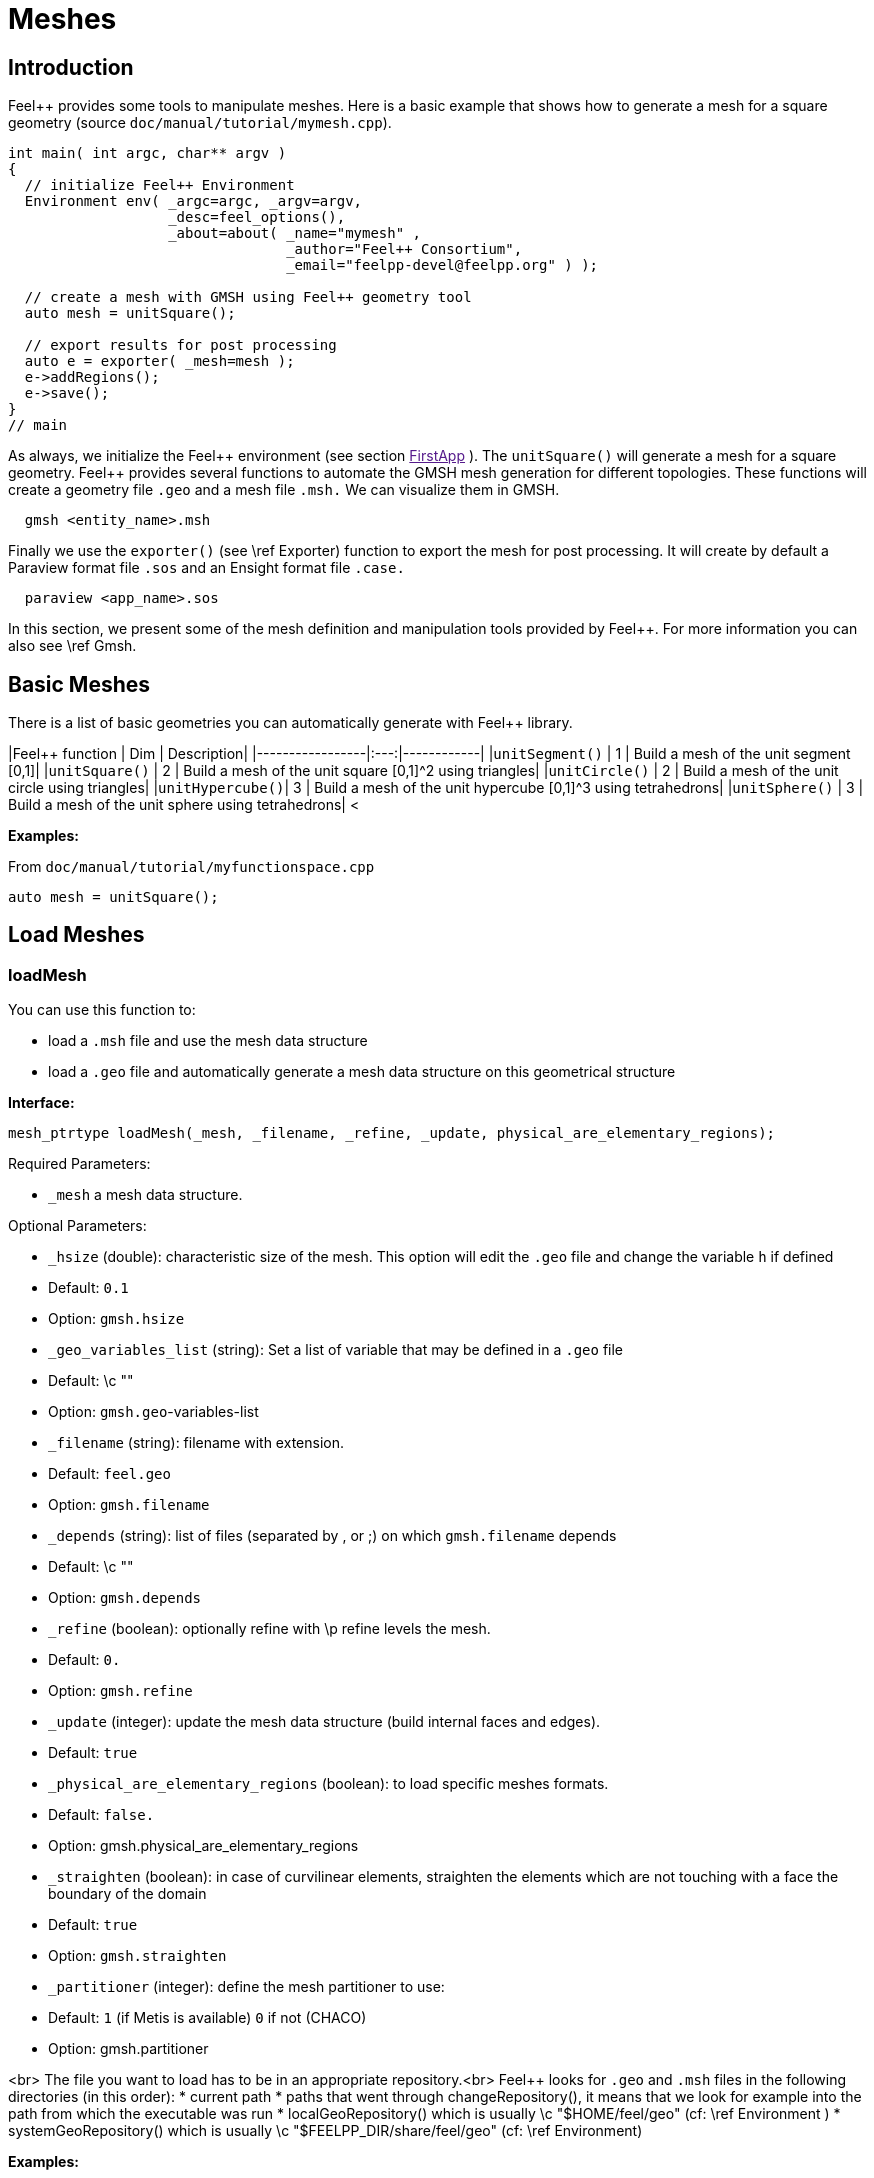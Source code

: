 Meshes
======

## Introduction

Feel++ provides some tools to manipulate meshes.
Here is a basic example that shows how to generate a mesh for a square geometry (source `doc/manual/tutorial/mymesh.cpp`).

[source,cpp]
----
int main( int argc, char** argv )
{
  // initialize Feel++ Environment
  Environment env( _argc=argc, _argv=argv,
                   _desc=feel_options(),
                   _about=about( _name="mymesh" ,
                                 _author="Feel++ Consortium",
                                 _email="feelpp-devel@feelpp.org" ) );

  // create a mesh with GMSH using Feel++ geometry tool
  auto mesh = unitSquare();

  // export results for post processing
  auto e = exporter( _mesh=mesh );
  e->addRegions();
  e->save();
}
// main
----

As always, we initialize the Feel\++ environment (see section  link:[FirstApp] ). The `unitSquare()` will generate a mesh for a square geometry. Feel++ provides several functions to automate the GMSH mesh generation for different topologies. These functions will create a geometry file `.geo` and a mesh file `.msh.` We can visualize them in GMSH.

[source,cpp]
----
  gmsh <entity_name>.msh
----

Finally we use the `exporter()` (see \ref Exporter) function to export the mesh for post processing. It will create by default a Paraview format file `.sos` and an Ensight format file `.case.`

[source,cpp]
----
  paraview <app_name>.sos
----

In this section, we present some of the mesh definition and manipulation tools provided by Feel++. For more information you can also see \ref Gmsh.


##  Basic Meshes

There is a list of basic geometries you can automatically generate with Feel++ library.

|Feel++ function  | Dim | Description|
|-----------------|:---:|------------|
|`unitSegment()`  | 1   | Build a mesh of the unit segment $$[0,1]$$|
|`unitSquare()`   | 2   | Build a mesh of the unit square $$[0,1]^2$$ using triangles|
|`unitCircle()`   | 2   | Build a mesh of the unit circle using triangles|
|`unitHypercube()`| 3   | Build a mesh of the unit hypercube $$[0,1]^3$$ using tetrahedrons|
|`unitSphere()`   | 3   | Build a mesh of the unit sphere using tetrahedrons|
<



**Examples:**

From `doc/manual/tutorial/myfunctionspace.cpp`

[source,cpp]
----
auto mesh = unitSquare();
----

##  Load Meshes
###  loadMesh

You can use this function to:

* load a `.msh` file and use the mesh data structure

* load a `.geo` file and automatically generate a mesh data structure on this geometrical structure

**Interface:**

[source,cpp]
----
mesh_ptrtype loadMesh(_mesh, _filename, _refine, _update, physical_are_elementary_regions);
----

Required Parameters:

* `_mesh`  a mesh data structure.

Optional Parameters:

 -  `_hsize`  (double): characteristic size of the mesh. This option will edit the `.geo` file and change the variable `h` if defined
   - Default: `0.1`
   -  Option: `gmsh.hsize`
 -  `_geo_variables_list`  (string): Set a list of variable that may be defined in a `.geo` file
   - Default: \c ""
   -  Option: `gmsh.geo`-variables-list
 -  `_filename`  (string): filename with extension.
   - Default: `feel.geo`
   -  Option: `gmsh.filename`
 -  `_depends`  (string): list of files (separated by , or ;) on which `gmsh.filename` depends
   - Default: \c ""
   -  Option: `gmsh.depends`
 - `_refine`  (boolean): optionally refine with \p refine levels the mesh.
   - Default: `0.`
   - Option: `gmsh.refine`
 - `_update`  (integer): update the mesh data structure (build internal faces and edges).
   - Default: `true`
 -  `_physical_are_elementary_regions`  (boolean): to load specific meshes formats.
   - Default: `false.`
   - Option: gmsh.physical_are_elementary_regions
 - `_straighten`  (boolean): in case of curvilinear elements, straighten the elements
   which are not touching with a face the boundary of the domain
   - Default: `true`
   - Option: `gmsh.straighten`
 - `_partitioner`  (integer): define the mesh partitioner to use:
   - Default: `1` (if Metis is available) `0` if not (CHACO)
   - Option: gmsh.partitioner


<br>
The file you want to load has to be in an appropriate repository.<br>
Feel++ looks for `.geo` and `.msh` files in the following directories (in this order):
* current path
* paths that went through changeRepository(), it means that we look for example into the path from which the executable was run
* localGeoRepository() which is usually \c "$HOME/feel/geo"  (cf: \ref Environment )
* systemGeoRepository() which is usually \c "$FEELPP_DIR/share/feel/geo" (cf: \ref Environment)


**Examples:**

Load a mesh data structure from the file \c "$HOME/feel/mymesh.msh".

[source,cpp]
----
auto mesh = loadMesh(_mesh=new mesh_type,
                     _filename="mymesh.msh");
----

Load a geometric structure from the file `./mygeo.geo` and automatically create a mesh data structure.

[source,cpp]
----
auto mesh = loadMesh(_mesh=new mesh_type,
                     _filename="mygeo.geo");
----

Create a mesh data structure from the file `./feel.geo`.

[source,cpp]
----
auto mesh = loadMesh(_mesh=new Mesh<Simplex< 2 > > );
----

##  loadGMSHMesh

In order to load only `.msh` file, you can also use the loadGMSHMesh.

**Interface:**<br>
```cpp
mesh_ptrtype loadGMSHMesh(_mesh, _filename, _refine, _update, _physical_are_elementary_regions);
```
Required Parameters:
* `_mesh`  a mesh data structure.
* `_filename`  filename with extension.

Optional Parameters:
* `_refine`  optionally refine with \p refine levels the mesh. Default =`0.`
* `_update`  update the mesh data structure (build internal faces and edges). Default =`true.`
* `_physical_are_elementary_regions`  to load specific meshes formats. Default = `false.`

The file you want to load has to be in an appropriate repository. See \ref LoadMesh.

**Examples:**<br>
From `doc/manual/heatns.cpp`
```cpp
 mesh_ptrtype mesh = loadGMSHMesh( _mesh=new mesh_type,
                                   _filename="piece.msh",
                                   _update=MESH_CHECK|MESH_UPDATE_FACES|MESH_UPDATE_EDGES|MESH_RENUMBER );
```

From `applications/check/check.cpp`
```cpp
mesh = loadGMSHMesh( _mesh=new mesh_type,
                     _filename=soption("filename"),
                     _rebuild_partitions=(Environment::worldComm().size() > 1),
                     _update=MESH_RENUMBER|MESH_UPDATE_EDGES|MESH_UPDATE_FACES|MESH_CHECK );
```


#  Create Meshes

##  createGMSHMesh

**Interface:**<br>
```cpp
mesh_ptrtype createGMSHMesh(_mesh, _desc, _h, _order, _parametricnodes, _refine, _update, _force_rebuild, _physical_are_elementary_regions);
```
Required Parameters:
* `_mesh`  mesh data structure.
* `_desc`  descprition. See further.

Optional Parameters:
* `_h`  characteristic size. Default = `0.1.`
* `_order`  order. Default = `1.`
* `_parametricnodes`  Default = `0.`
* `_refine`  optionally refine with \p refine levels the mesh. Default =`0.`
* `_update`  update the mesh data structure (build internal faces and edges). Default =`true.`
* `_force_rebuild`  rebuild mesh if already exists. Default = `false.`
* `_physical_are_elementary_regions`  to load specific meshes formats. Default = `false.`

To generate your mesh you need a description parameter. This one can be create by one the two following function.

##  geo

Use this function to create a description from a `.geo` file.

**Interface***
```cpp
gmsh_ptrtype geo(_filename, _h, _dim, _order, _files_path);
```

Required Parameters:
* `filename`: file to load.

Optional Parameters:
* `_h`  characteristic size of the mesh. Default = `0.1.`
* `_dim`  dimension. Default = `3.`
* `_order`  order. Default = `1.`
* `_files_path`  path to the file. Default = `localGeoRepository().`

The file you want to load has to be in an appropriate repository. See \ref LoadMesh.

*Example*
From `doc/manual/heat/ground.cpp`
```cpp
mesh = createGMSHMesh( _mesh=new mesh_type,
                       _desc=geo( _filename="ground.geo",
                                  _dim=2,
                                  _order=1,
                                  _h=meshSize ) );
```

From `doc/manual/fd/penalisation.cpp`
```cpp
mesh = createGMSHMesh( _mesh=new mesh_type,
                       _desc=geo( _filename=File_Mesh,
                                  _dim=Dim,
                                  _h=Environment::vm(_name="hsize").template as<double>() ),
                                  _update=MESH_CHECK|MESH_UPDATE_FACES|MESH_UPDATE_EDGES|MESH_RENUMBER );
```


##  domain
Use this function to generate a simple geometrical domain from parameters.

**Interface***
```cpp
gmsh_ptrtype domain(_name, _shape, _h, _dim, _order, _convex, \
                    _addmidpoint, _xmin, _xmax, _ymin, _ymax, _zmin, _zmax);
```

Required Parameters:
* `_name`  name of the file that will ge generated without extension.
* `_shape`  shape of the domain to be generated (simplex or hypercube).

Optional Parameters:
* `_h`  characteristic size of the mesh. Default = `0.1.`
* `_dim`  dimension of the domain. Default = `2.`
* `_order`  order of the geometry. Default = `1.`
* `_convex`  type of convex used to mesh the domain. Default = `simplex.`

* `_addmidpoint`  add middle point. Default = `true.`
* `_xmin`  minimum x coordinate. Default = `0.`
* `_xmax`  maximum x coordinate. Default = `1.`
* `_ymin`  minimum y coordinate. Default = `0.`
* `_ymax`  maximum y coordinate. Default = `1.`
* `_zmin`  minimum z coordinate. Default = `0.`
* `_zmax`  maximum z coordinate. Default = `1.`

*Example*
From `doc/manual/laplacian/laplacian.ccp`
```cpp
mesh_ptrtype mesh = createGMSHMesh( _mesh=new mesh_type,
                                    _desc=domain( _name=( boost::format( "%1%-%2%" ) % shape % Dim ).str() ,
                                                  _usenames=true,
                                                  _shape=shape,
                                                  _h=meshSize,
                                                  _xmin=-1,
                                                  _ymin=-1 ) );
```

From `doc/manual/stokes/stokes.cpp`
```cpp
mesh = createGMSHMesh( _mesh=new mesh_type,
                       _desc=domain( _name=(boost::format("%1%-%2%-%3%")%"hypercube"%convex_type().dimension()%1).str() ,
                                     _shape="hypercube",
                                     _dim=convex_type().dimension(),
                                     _h=meshSize ) );
```

From `doc/manual/solid/beam.cpp`
```cpp
mesh_ptrtype mesh = createGMSHMesh( _mesh=new mesh_type,
                                    _update=MESH_UPDATE_EDGES|MESH_UPDATE_FACES|MESH_CHECK,
                                    _desc=domain( _name=( boost::format( "beam-%1%" ) % nDim ).str(),
                                                  _shape="hypercube",
                                                  _xmin=0., _xmax=0.351,
                                                  _ymin=0., _ymax=0.02,
                                                  _zmin=0., _zmax=0.02,
                                                  _h=meshSize ) );
```


[top](# )

#  Todo
```cpp
straightenMesh
```
